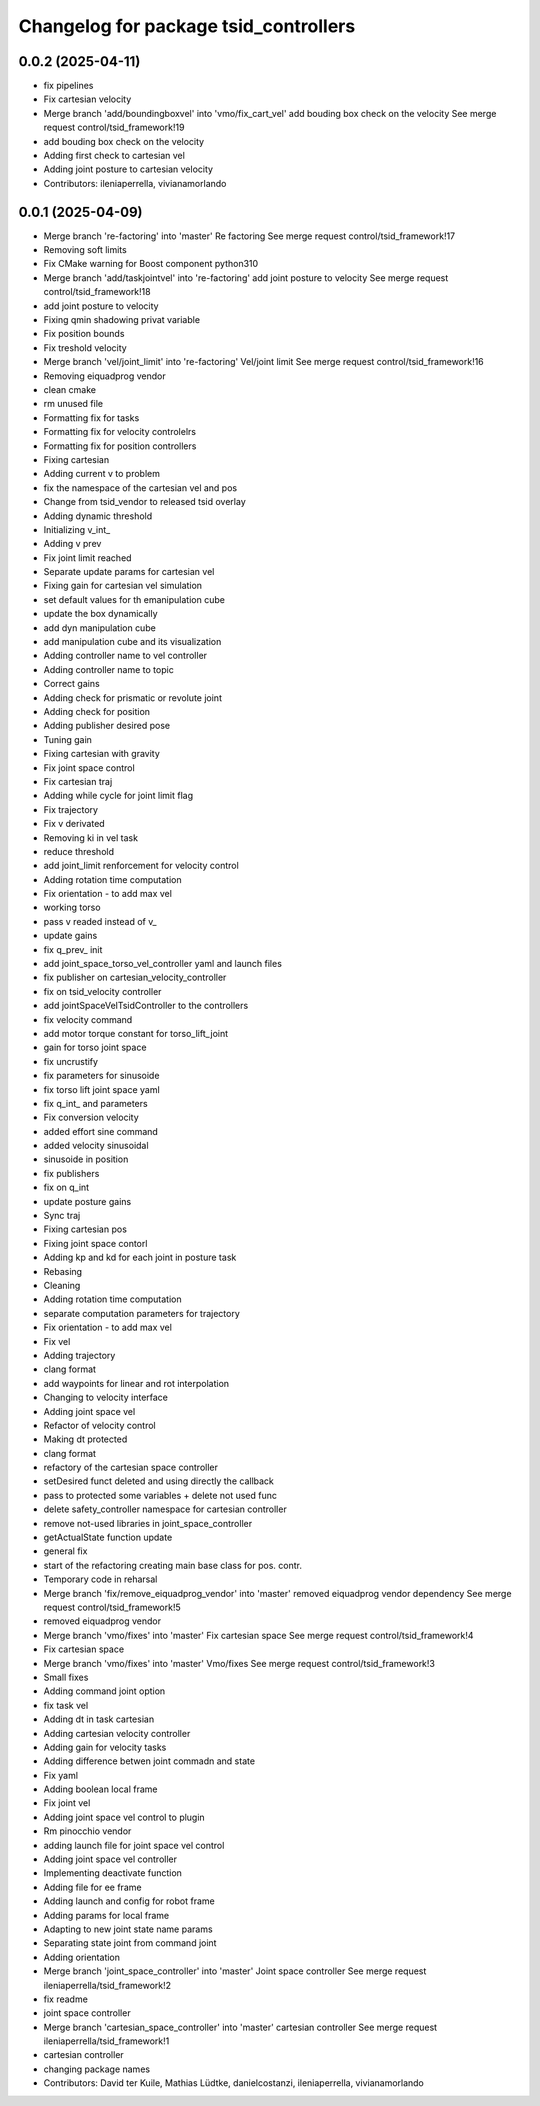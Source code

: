 ^^^^^^^^^^^^^^^^^^^^^^^^^^^^^^^^^^^^^^
Changelog for package tsid_controllers
^^^^^^^^^^^^^^^^^^^^^^^^^^^^^^^^^^^^^^

0.0.2 (2025-04-11)
------------------
* fix pipelines
* Fix cartesian velocity
* Merge branch 'add/boundingboxvel' into 'vmo/fix_cart_vel'
  add bouding box check on the velocity
  See merge request control/tsid_framework!19
* add bouding box check on the velocity
* Adding first check to cartesian vel
* Adding joint posture to cartesian velocity
* Contributors: ileniaperrella, vivianamorlando

0.0.1 (2025-04-09)
------------------
* Merge branch 're-factoring' into 'master'
  Re factoring
  See merge request control/tsid_framework!17
* Removing soft limits
* Fix CMake warning for Boost component python310
* Merge branch 'add/taskjointvel' into 're-factoring'
  add joint posture to velocity
  See merge request control/tsid_framework!18
* add joint posture to velocity
* Fixing qmin shadowing privat variable
* Fix position bounds
* Fix treshold velocity
* Merge branch 'vel/joint_limit' into 're-factoring'
  Vel/joint limit
  See merge request control/tsid_framework!16
* Removing eiquadprog vendor
* clean cmake
* rm unused file
* Formatting fix for tasks
* Formatting fix for velocity controlelrs
* Formatting fix for position controllers
* Fixing cartesian
* Adding current v to problem
* fix the namespace of the cartesian vel and pos
* Change from tsid_vendor to released tsid overlay
* Adding dynamic threshold
* Initializing v_int\_
* Adding v prev
* Fix joint limit reached
* Separate update params for cartesian vel
* Fixing gain for cartesian vel simulation
* set default values for th emanipulation cube
* update the box dynamically
* add dyn manipulation cube
* add manipulation cube and its visualization
* Adding controller name to vel controller
* Adding controller name to topic
* Correct gains
* Adding check for prismatic or revolute joint
* Adding check for position
* Adding publisher desired pose
* Tuning gain
* Fixing cartesian with gravity
* Fix joint space control
* Fix cartesian traj
* Adding while cycle for joint limit flag
* Fix trajectory
* Fix v derivated
* Removing ki in vel task
* reduce threshold
* add joint_limit renforcement for velocity control
* Adding rotation time computation
* Fix orientation - to add max vel
* working torso
* pass v readed instead of v\_
* update gains
* fix q_prev\_ init
* add joint_space_torso_vel_controller yaml and launch files
* fix publisher on cartesian_velocity_controller
* fix on tsid_velocity controller
* add jointSpaceVelTsidController to the controllers
* fix velocity command
* add motor torque constant for torso_lift_joint
* gain for torso joint space
* fix uncrustify
* fix parameters for sinusoide
* fix torso lift joint space yaml
* fix q_int\_ and parameters
* Fix conversion velocity
* added effort sine command
* added velocity sinusoidal
* sinusoide in position
* fix publishers
* fix on q_int
* update posture gains
* Sync traj
* Fixing cartesian pos
* Fixing joint space contorl
* Adding kp and kd for each joint in posture task
* Rebasing
* Cleaning
* Adding rotation time computation
* separate computation parameters for trajectory
* Fix orientation - to add max vel
* Fix vel
* Adding trajectory
* clang format
* add waypoints for linear and rot interpolation
* Changing to velocity interface
* Adding joint space vel
* Refactor of velocity control
* Making dt protected
* clang format
* refactory of the cartesian space controller
* setDesired funct deleted and using directly the callback
* pass to protected some variables + delete not used func
* delete safety_controller namespace for cartesian controller
* remove not-used libraries in joint_space_controller
* getActualState function update
* general fix
* start of the refactoring creating main base class for pos. contr.
* Temporary code in reharsal
* Merge branch 'fix/remove_eiquadprog_vendor' into 'master'
  removed eiquadprog vendor dependency
  See merge request control/tsid_framework!5
* removed eiquadprog vendor
* Merge branch 'vmo/fixes' into 'master'
  Fix cartesian space
  See merge request control/tsid_framework!4
* Fix cartesian space
* Merge branch 'vmo/fixes' into 'master'
  Vmo/fixes
  See merge request control/tsid_framework!3
* Small fixes
* Adding command joint option
* fix task vel
* Adding dt in task cartesian
* Adding cartesian velocity controller
* Adding gain for velocity tasks
* Adding difference betwen joint commadn and state
* Fix yaml
* Adding boolean local frame
* Fix joint vel
* Adding joint space vel control to plugin
* Rm pinocchio vendor
* adding launch file for joint space vel control
* Adding joint space vel controller
* Implementing deactivate function
* Adding file for ee frame
* Adding launch and config for robot frame
* Adding params for local frame
* Adapting to new joint state name params
* Separating state joint from command joint
* Adding orientation
* Merge branch 'joint_space_controller' into 'master'
  Joint space controller
  See merge request ileniaperrella/tsid_framework!2
* fix readme
* joint space controller
* Merge branch 'cartesian_space_controller' into 'master'
  cartesian controller
  See merge request ileniaperrella/tsid_framework!1
* cartesian controller
* changing package  names
* Contributors: David ter Kuile, Mathias Lüdtke, danielcostanzi, ileniaperrella, vivianamorlando
